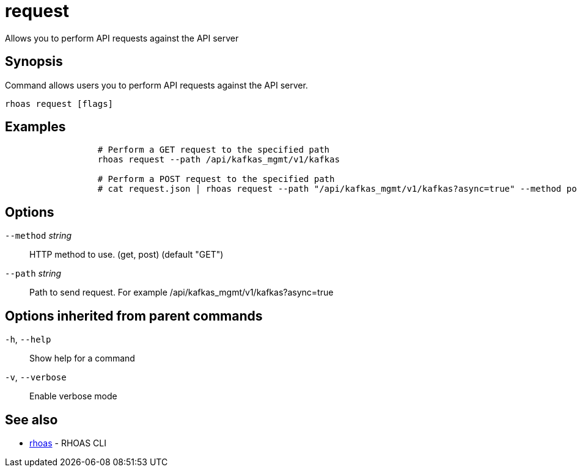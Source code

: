 ifdef::env-github,env-browser[:context: cmd]
[id='ref-request_{context}']
= request

[role="_abstract"]
Allows you to perform API requests against the API server

[discrete]
== Synopsis

Command allows users you to perform API requests against the API server.

....
rhoas request [flags]
....

[discrete]
== Examples

....

		  # Perform a GET request to the specified path
		  rhoas request --path /api/kafkas_mgmt/v1/kafkas
		  
		  # Perform a POST request to the specified path
		  # cat request.json | rhoas request --path "/api/kafkas_mgmt/v1/kafkas?async=true" --method post 
....

[discrete]
== Options

      `--method` _string_::   HTTP method to use. (get, post) (default "GET")
      `--path` _string_::     Path to send request. For example /api/kafkas_mgmt/v1/kafkas?async=true

[discrete]
== Options inherited from parent commands

  `-h`, `--help`::      Show help for a command
  `-v`, `--verbose`::   Enable verbose mode

[discrete]
== See also


 
* link:{path}#ref-rhoas_{context}[rhoas]	 - RHOAS CLI

